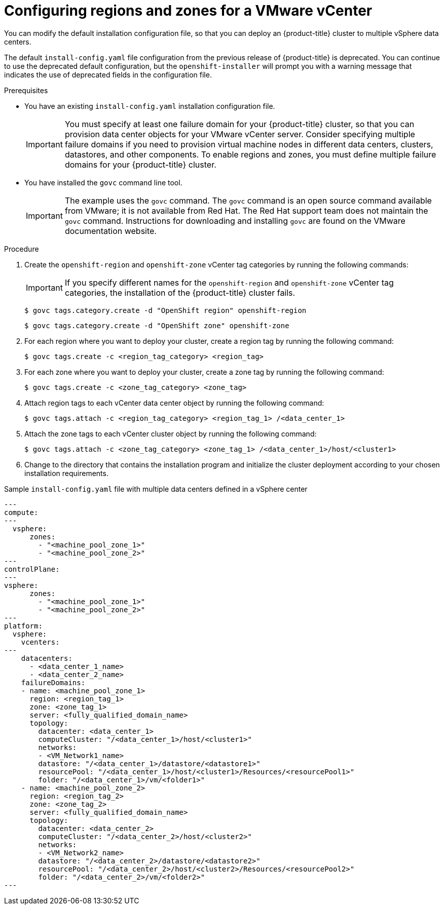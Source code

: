 // Module included in the following assemblies:
//
//* installing/Installing-vsphere-installer-provisioned-customizations.adoc [IPI]
//* installing/installing-vsphere.adoc [UPI]
//* installing/installing-vsphere-network-customizations.adoc [UPI]
//* installing/installing-restricted-networks-installer-provisioned-vsphere.adoc [IPI]
//* installing/installing-restricted-networks-vsphere.adoc [IPI]

:_mod-docs-content-type: PROCEDURE
[id="configuring-vsphere-regions-zones_{context}"]
= Configuring regions and zones for a VMware vCenter

You can modify the default installation configuration file, so that you can deploy an {product-title} cluster to multiple vSphere data centers.

The default `install-config.yaml` file configuration from the previous release of {product-title} is deprecated. You can continue to use the deprecated default configuration, but the `openshift-installer` will prompt you with a warning message that indicates the use of deprecated fields in the configuration file.

.Prerequisites
* You have an existing `install-config.yaml` installation configuration file.
+
[IMPORTANT]
====
You must specify at least one failure domain for your {product-title} cluster, so that you can provision data center objects for your VMware vCenter server. Consider specifying multiple failure domains if you need to provision virtual machine nodes in different data centers, clusters, datastores, and other components. To enable regions and zones, you must define multiple failure domains for your {product-title} cluster.
====
* You have installed the `govc` command line tool.
+
[IMPORTANT]
====
The example uses the `govc` command. The `govc` command is an open source command available from VMware; it is not available from Red{nbsp}Hat. The Red{nbsp}Hat support team does not maintain the `govc` command. Instructions for downloading and installing `govc` are found on the VMware documentation website.
====

.Procedure

. Create the `openshift-region` and `openshift-zone` vCenter tag categories by running the following commands:
+
[IMPORTANT]
====
If you specify different names for the `openshift-region` and `openshift-zone` vCenter tag categories, the installation of the {product-title} cluster fails.
====
+
[source,terminal]
----
$ govc tags.category.create -d "OpenShift region" openshift-region
----
+
[source,terminal]
----
$ govc tags.category.create -d "OpenShift zone" openshift-zone
----

. For each region where you want to deploy your cluster, create a region tag by running the following command:
+
[source,terminal]
----
$ govc tags.create -c <region_tag_category> <region_tag>
----

. For each zone where you want to deploy your cluster, create a zone tag by running the following command:
+
[source,terminal]
----
$ govc tags.create -c <zone_tag_category> <zone_tag>
----

. Attach region tags to each vCenter data center object by running the following command:
+
[source,terminal]
----
$ govc tags.attach -c <region_tag_category> <region_tag_1> /<data_center_1>
----

. Attach the zone tags to each vCenter cluster object by running the following command:
+
[source,terminal]
----
$ govc tags.attach -c <zone_tag_category> <zone_tag_1> /<data_center_1>/host/<cluster1>
----

. Change to the directory that contains the installation program and initialize the cluster deployment according to your chosen installation requirements.

.Sample `install-config.yaml` file with multiple data centers defined in a vSphere center

[source,yaml]
----
---
compute:
---
  vsphere:
      zones:
        - "<machine_pool_zone_1>"
        - "<machine_pool_zone_2>"
---
controlPlane:
---
vsphere:
      zones:
        - "<machine_pool_zone_1>"
        - "<machine_pool_zone_2>"
---
platform:
  vsphere:
    vcenters:
---
    datacenters:
      - <data_center_1_name>
      - <data_center_2_name>
    failureDomains:
    - name: <machine_pool_zone_1>
      region: <region_tag_1>
      zone: <zone_tag_1>
      server: <fully_qualified_domain_name>
      topology:
        datacenter: <data_center_1>
        computeCluster: "/<data_center_1>/host/<cluster1>"
        networks:
        - <VM_Network1_name>
        datastore: "/<data_center_1>/datastore/<datastore1>"
        resourcePool: "/<data_center_1>/host/<cluster1>/Resources/<resourcePool1>"
        folder: "/<data_center_1>/vm/<folder1>"
    - name: <machine_pool_zone_2>
      region: <region_tag_2>
      zone: <zone_tag_2>
      server: <fully_qualified_domain_name>
      topology:
        datacenter: <data_center_2>
        computeCluster: "/<data_center_2>/host/<cluster2>"
        networks:
        - <VM_Network2_name>
        datastore: "/<data_center_2>/datastore/<datastore2>"
        resourcePool: "/<data_center_2>/host/<cluster2>/Resources/<resourcePool2>"
        folder: "/<data_center_2>/vm/<folder2>"
---
----
